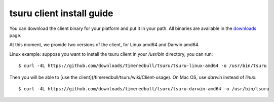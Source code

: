.. meta::
    :description: Install guide for tsuru client
    :keywords: paas, cloud computing, tsuru

++++++++++++++++++++++++++
tsuru client install guide
++++++++++++++++++++++++++

You can download the client binary for your platform and put it in your path. All binaries are available in the `downloads <https://github.com/timeredbull/tsuru/downloads>`_ page.

At this moment, we provide two versions of the client, for Linux amd64 and Darwin amd64.

Linux example: suppose you want to install the tsuru client in your `/usr/bin` directory, you can run:

.. highlight:: bash

::

    $ curl -4L https://github.com/downloads/timeredbull/tsuru/tsuru-linux-amd64 -o /usr/bin/tsuru

Then you will be able to [use the client](/timeredbull/tsuru/wiki/Client-usage). On Mac OS, use `darwin` instead of `linux`:

.. highlight:: bash

::

    $ curl -4L https://github.com/downloads/timeredbull/tsuru/tsuru-darwin-amd64 -o /usr/bin/tsuru
